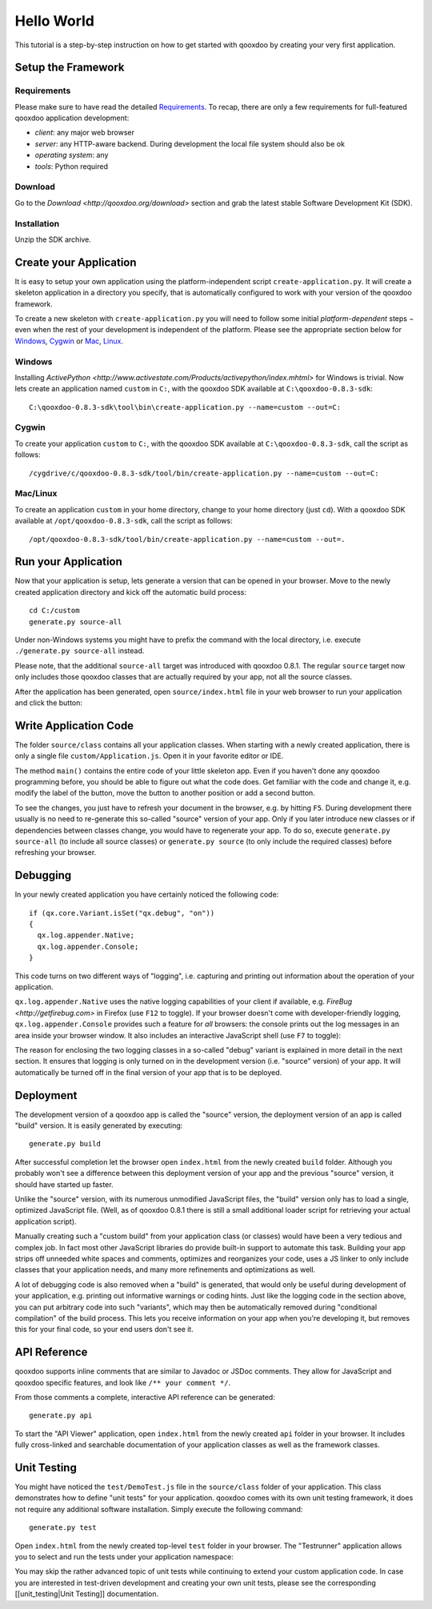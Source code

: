 Hello World
===========

This tutorial is a step-by-step instruction on how to get started with qooxdoo by creating your very first application.



Setup the Framework
-------------------

Requirements
____________

Please make sure to have read the detailed Requirements_. To recap, there are only a few requirements for full-featured qooxdoo application development:

* *client*: any major web browser
* *server*: any HTTP-aware backend. During development the local file system should also be ok
* *operating system*: any
* *tools*: Python required

Download
________

Go to the `Download <http://qooxdoo.org/download>` section and grab the latest stable Software Development Kit (SDK).


Installation
____________

Unzip the SDK archive.


Create your Application
-----------------------

It is easy to setup your own application using the platform-independent script ``create-application.py``. It will create a skeleton application in a directory you specify, that is automatically configured to work with your version of the qooxdoo framework.

To create a new skeleton with ``create-application.py`` you will need to follow some initial *platform-dependent* steps − even when the rest of your development is independent of the platform. Please see the appropriate section below for Windows_, Cygwin_ or Mac_, Linux_.



.. _Windows:
Windows
_______

Installing `ActivePython <http://www.activestate.com/Products/activepython/index.mhtml>` for Windows is trivial. Now lets create an application named ``custom`` in ``C:``, with the qooxdoo SDK available at ``C:\qooxdoo-0.8.3-sdk``:: 

    C:\qooxdoo-0.8.3-sdk\tool\bin\create-application.py --name=custom --out=C:


.. _Cygwin:
Cygwin
______

To create your application ``custom`` to ``C:``, with the qooxdoo SDK available at ``C:\qooxdoo-0.8.3-sdk``, call the script as follows::

    /cygdrive/c/qooxdoo-0.8.3-sdk/tool/bin/create-application.py --name=custom --out=C:


.. _Mac:
.. _Linux:
Mac/Linux
_________

To create an application ``custom`` in your home directory, change to your home directory (just ``cd``). With a qooxdoo SDK available at ``/opt/qooxdoo-0.8.3-sdk``, call the script as follows::

    /opt/qooxdoo-0.8.3-sdk/tool/bin/create-application.py --name=custom --out=.



Run your Application
--------------------

Now that your application is setup, lets generate a version that can be opened in your browser. Move to the newly created application directory and kick off the automatic build process::

    cd C:/custom
    generate.py source-all

Under non-Windows systems you might have to prefix the command with the local directory, i.e. execute ``./generate.py source-all`` instead.

Please note, that the additional ``source-all`` target was introduced with qooxdoo 0.8.1. The regular ``source`` target now only includes those qooxdoo classes that are actually required by your app, not all the source classes.

After the application has been generated, open ``source/index.html`` file in your web browser to run your application and click the button:

.. image:: /icons/running_application.png


Write Application Code
----------------------

The folder ``source/class`` contains all your application classes. When starting with a newly created application, there is only a single file ``custom/Application.js``. Open it in your favorite editor or IDE. 

The method ``main()`` contains the entire code of your little skeleton app. Even if you haven't done any qooxdoo programming before, you should be able to figure out what the code does. Get familiar with the code and change it, e.g. modify the label of the button, move the button to another position or add a second button.

To see the changes, you just have to refresh your document in the browser, e.g. by hitting ``F5``. During development there usually is no need to re-generate this so-called "source" version of your app. Only if you later introduce new classes or if dependencies between classes change, you would have to regenerate your app. To do so, execute ``generate.py source-all`` (to include all source classes) or ``generate.py source`` (to only include the required classes) before refreshing your browser.


Debugging
---------

In your newly created application you have certainly noticed the following code::

    if (qx.core.Variant.isSet("qx.debug", "on"))
    {
      qx.log.appender.Native;
      qx.log.appender.Console;
    }

This code turns on two different ways of "logging", i.e. capturing and printing out information about the operation of your application. 

``qx.log.appender.Native`` uses the native logging capabilities of your client if available, e.g. `FireBug <http://getfirebug.com>` in Firefox (use ``F12`` to toggle). If your browser doesn't come with developer-friendly logging, ``qx.log.appender.Console`` provides such a feature for *all* browsers: the console prints out the log messages in an area inside your browser window. It also includes an interactive JavaScript shell (use ``F7`` to toggle):

.. image:: /icons/debug_application.png

The reason for enclosing the two logging classes in a so-called "debug" variant is explained in more detail in the next section. It ensures that logging is only turned on in the development version (i.e. "source" version) of your app. It will automatically be turned off in the final version of your app that is to be deployed.


Deployment
----------

The development version of a qooxdoo app is called the "source" version, the deployment version of an app is called "build" version. It is easily generated by executing::

    generate.py build

After successful completion let the browser open ``index.html`` from the newly created ``build`` folder. Although you probably won't see a difference between this deployment version of your app and the previous "source" version, it should have started up faster.

Unlike the "source" version, with its numerous unmodified JavaScript files, the "build" version only has to load a single, optimized JavaScript file. (Well, as of qooxdoo 0.8.1 there is still a small additional loader script for retrieving your actual application script). 

Manually creating such a "custom build" from your application class (or classes) would have been a very tedious and complex job. In fact most other JavaScript libraries do provide built-in support to automate this task. Building your app strips off unneeded white spaces and comments, optimizes and reorganizes your code, uses a JS linker to only include classes that your application needs, and many more refinements and optimizations as well.

A lot of debugging code is also removed when a "build" is generated, that would only be useful during development of your application, e.g. printing out informative warnings or coding hints. Just like the logging code in the section above, you can put arbitrary code into such "variants", which may then be automatically removed during "conditional compilation" of the build process. This lets you receive information on your app when you're developing it, but removes this for your final code, so your end users don't see it.


API Reference
-------------

qooxdoo supports inline comments that are similar to Javadoc or JSDoc comments. They allow for JavaScript and qooxdoo specific features, and look like ``/** your comment */``. 

From those comments a complete, interactive API reference can be generated::

    generate.py api

To start the "API Viewer" application, open ``index.html`` from the newly created ``api`` folder in your browser. It includes fully cross-linked and searchable documentation of your application classes as well as the framework classes.

.. image:: /icons/api_viewer.png


Unit Testing
------------

You might have noticed the ``test/DemoTest.js`` file in the ``source/class`` folder of your application. This class demonstrates how to define "unit tests" for your application. qooxdoo comes with its own unit testing framework, it does not require any additional software installation. Simply execute the following command::

    generate.py test

Open ``index.html`` from the newly created top-level ``test`` folder in your browser. The "Testrunner" application allows you to select and run the tests under your application namespace:

.. image:: /icons/testrunner.png

You may skip the rather advanced topic of unit tests while continuing to extend your custom application code. In case you are interested in test-driven development and creating your own unit tests, please see the corresponding [[unit_testing|Unit Testing]] documentation.